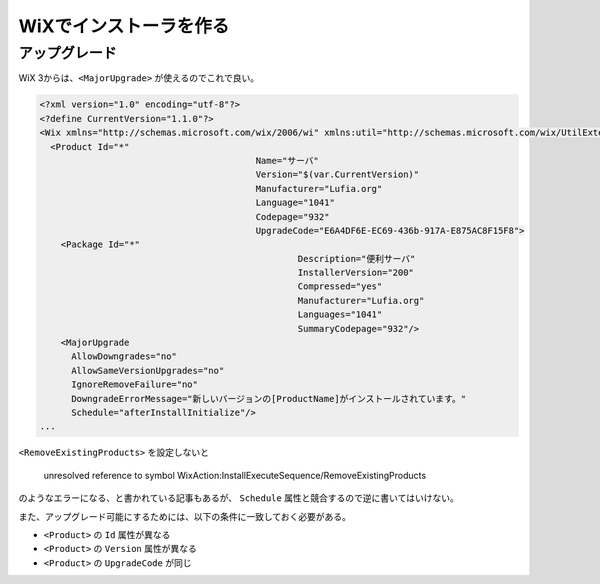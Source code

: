 ========================
WiXでインストーラを作る
========================

アップグレード
==============

WiX 3からは、``<MajorUpgrade>`` が使えるのでこれで良い。

.. code-block:: xml

	<?xml version="1.0" encoding="utf-8"?>
	<?define CurrentVersion="1.1.0"?>
	<Wix xmlns="http://schemas.microsoft.com/wix/2006/wi" xmlns:util="http://schemas.microsoft.com/wix/UtilExtension">
	  <Product Id="*"
						 Name="サーバ"
						 Version="$(var.CurrentVersion)"
						 Manufacturer="Lufia.org"
						 Language="1041"
						 Codepage="932"
						 UpgradeCode="E6A4DF6E-EC69-436b-917A-E875AC8F15F8">
	    <Package Id="*"
							 Description="便利サーバ"
							 InstallerVersion="200"
							 Compressed="yes"
							 Manufacturer="Lufia.org"
							 Languages="1041"
							 SummaryCodepage="932"/>
	    <MajorUpgrade
	      AllowDowngrades="no"
	      AllowSameVersionUpgrades="no"
	      IgnoreRemoveFailure="no"
	      DowngradeErrorMessage="新しいバージョンの[ProductName]がインストールされています。"
	      Schedule="afterInstallInitialize"/>
	...

``<RemoveExistingProducts>`` を設定しないと

	unresolved reference to symbol WixAction:InstallExecuteSequence/RemoveExistingProducts

のようなエラーになる、と書かれている記事もあるが、
``Schedule`` 属性と競合するので逆に書いてはいけない。

また、アップグレード可能にするためには、以下の条件に一致しておく必要がある。

* ``<Product>`` の ``Id`` 属性が異なる
* ``<Product>`` の ``Version`` 属性が異なる
* ``<Product>`` の ``UpgradeCode`` が同じ
